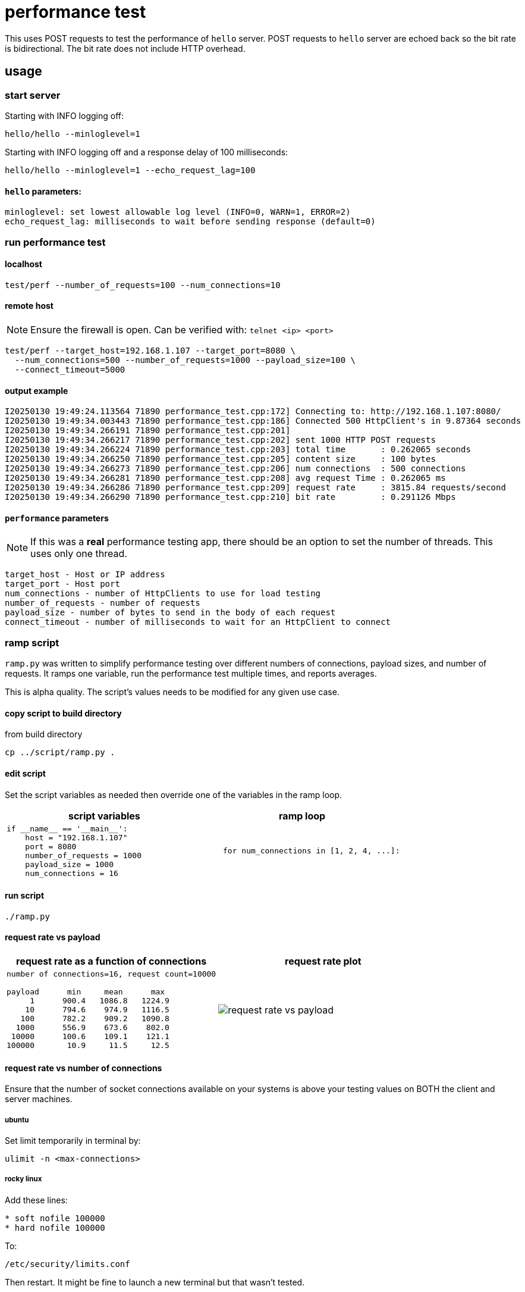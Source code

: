 ifeval::["{docdir}" != ""]
:imagesdir: D:\hello\doc\image
endif::[]

ifeval::["{docdir}" == ""]
:imagesdir: image
endif::[]

= performance test

This uses POST requests to test the performance of `hello` server. POST requests
to `hello` server are echoed back so the bit rate is bidirectional.  The bit rate does not include
HTTP overhead.

== usage

=== start server

Starting with INFO logging off:

```bash
hello/hello --minloglevel=1
```

Starting with INFO logging off and a response delay of 100 milliseconds:

```bash
hello/hello --minloglevel=1 --echo_request_lag=100
```

==== `hello` parameters:

```
minloglevel: set lowest allowable log level (INFO=0, WARN=1, ERROR=2)
echo_request_lag: milliseconds to wait before sending response (default=0)
```

=== run performance test

==== localhost

```bash
test/perf --number_of_requests=100 --num_connections=10
```

==== remote host

NOTE: Ensure the firewall is open.  Can be verified with: `telnet <ip> <port>`

```bash
test/perf --target_host=192.168.1.107 --target_port=8080 \
  --num_connections=500 --number_of_requests=1000 --payload_size=100 \
  --connect_timeout=5000
```

==== output example

```
I20250130 19:49:24.113564 71890 performance_test.cpp:172] Connecting to: http://192.168.1.107:8080/
I20250130 19:49:34.003443 71890 performance_test.cpp:186] Connected 500 HttpClient's in 9.87364 seconds
I20250130 19:49:34.266191 71890 performance_test.cpp:201]
I20250130 19:49:34.266217 71890 performance_test.cpp:202] sent 1000 HTTP POST requests
I20250130 19:49:34.266224 71890 performance_test.cpp:203] total time       : 0.262065 seconds
I20250130 19:49:34.266250 71890 performance_test.cpp:205] content size     : 100 bytes
I20250130 19:49:34.266273 71890 performance_test.cpp:206] num connections  : 500 connections
I20250130 19:49:34.266281 71890 performance_test.cpp:208] avg request Time : 0.262065 ms
I20250130 19:49:34.266286 71890 performance_test.cpp:209] request rate     : 3815.84 requests/second
I20250130 19:49:34.266290 71890 performance_test.cpp:210] bit rate         : 0.291126 Mbps
```

==== `performance` parameters

NOTE: If this was a *real* performance testing app, there should be an option to set the number of threads.  This uses only one thread.

```
target_host - Host or IP address
target_port - Host port
num_connections - number of HttpClients to use for load testing
number_of_requests - number of requests
payload_size - number of bytes to send in the body of each request
connect_timeout - number of milliseconds to wait for an HttpClient to connect
```

=== ramp script

`ramp.py` was written to simplify performance testing over different numbers of connections, payload sizes, and number of requests.  It ramps one variable, run the performance test multiple times, and reports averages.

This is alpha quality.  The script's values needs to be modified for any given use case.

==== copy script to build directory

from build directory

```bash
cp ../script/ramp.py .
```

==== edit script

Set the script variables as needed then override one of the variables in the ramp loop.

[options="header"]
|===
|script variables   |ramp loop
//-------------
a|
```python
if __name__ == '__main__':
    host = "192.168.1.107"
    port = 8080
    number_of_requests = 1000
    payload_size = 1000
    num_connections = 16
```

a|
```python
    for num_connections in [1, 2, 4, ...]:
```
|===


==== run script

```bash
./ramp.py
```

==== request rate vs payload

[options="header"]
|===
|request rate as a function of connections  |request rate plot
//-------------
a|
----
number of connections=16, request count=10000

payload      min     mean      max
     1      900.4   1086.8   1224.9
    10      794.6    974.9   1116.5
   100      782.2    909.2   1090.8
  1000      556.9    673.6    802.0
 10000      100.6    109.1    121.1
100000       10.9     11.5     12.5
----

a|
image::request-rate-vs-payload.png[]
|===


==== request rate vs number of connections

Ensure that the number of socket connections available on your systems is above your testing values on BOTH the client and server machines.

===== ubuntu

Set limit temporarily in terminal by:

```bash
ulimit -n <max-connections>
```

===== rocky linux

Add these lines:

```bash
* soft nofile 100000
* hard nofile 100000
```

To:

```bash
/etc/security/limits.conf
```

Then restart.  It might be fine to launch a new terminal but that wasn't tested.


[options="header"]
|===
|request rate as a function of connections  |plot of mean values
//-------------
a|
----
payload=10000 bytes, request count=10000

num_connections   min   mean   max
        1          64    68     71
        2          94    99    103
        4         128    138   144
        8         152    157   165
       16         149    159   176
       32         145    159   167
       64         143    154   168
       128        146    153   158
       256        157    162   175
       512        163    172   180
----

a|
image::request-rate-vs-connection-count.png[]
|===


=== factors affecting performance testing

==== number of requests

There can be startup costs that impacts performance numbers.  This has been observed when testing against remote servers.  Sending 1 request can be a comparable amount of time as sending 100 or even 1000 requests.  This cost can be minimized by a have a sufficient number of requests.  For example, a 5 second cost with 1 request adds five seconds to the average request time but with 1000 requests it adds 1 millisecond to the average.

This could be further mitigated by changing the code to send some initial requests that are not part of the metrics.

It would also be a good idea to measure the individual request times to get an idea of distribution.

==== payload size

It's important to test with a payload that is representative of actual payloads.  If you test with 10 bytes and the actual payload is around 16k then your numbers will be off.

==== response validation

An overloaded server can do unexpected things.  Like short circuit its normal processing and send back a warning message.  I forget which tool was used but I was involved in testing where this exact thing happened and we had very misleading request rate numbers.  The performance test verifies the content echoed back.
